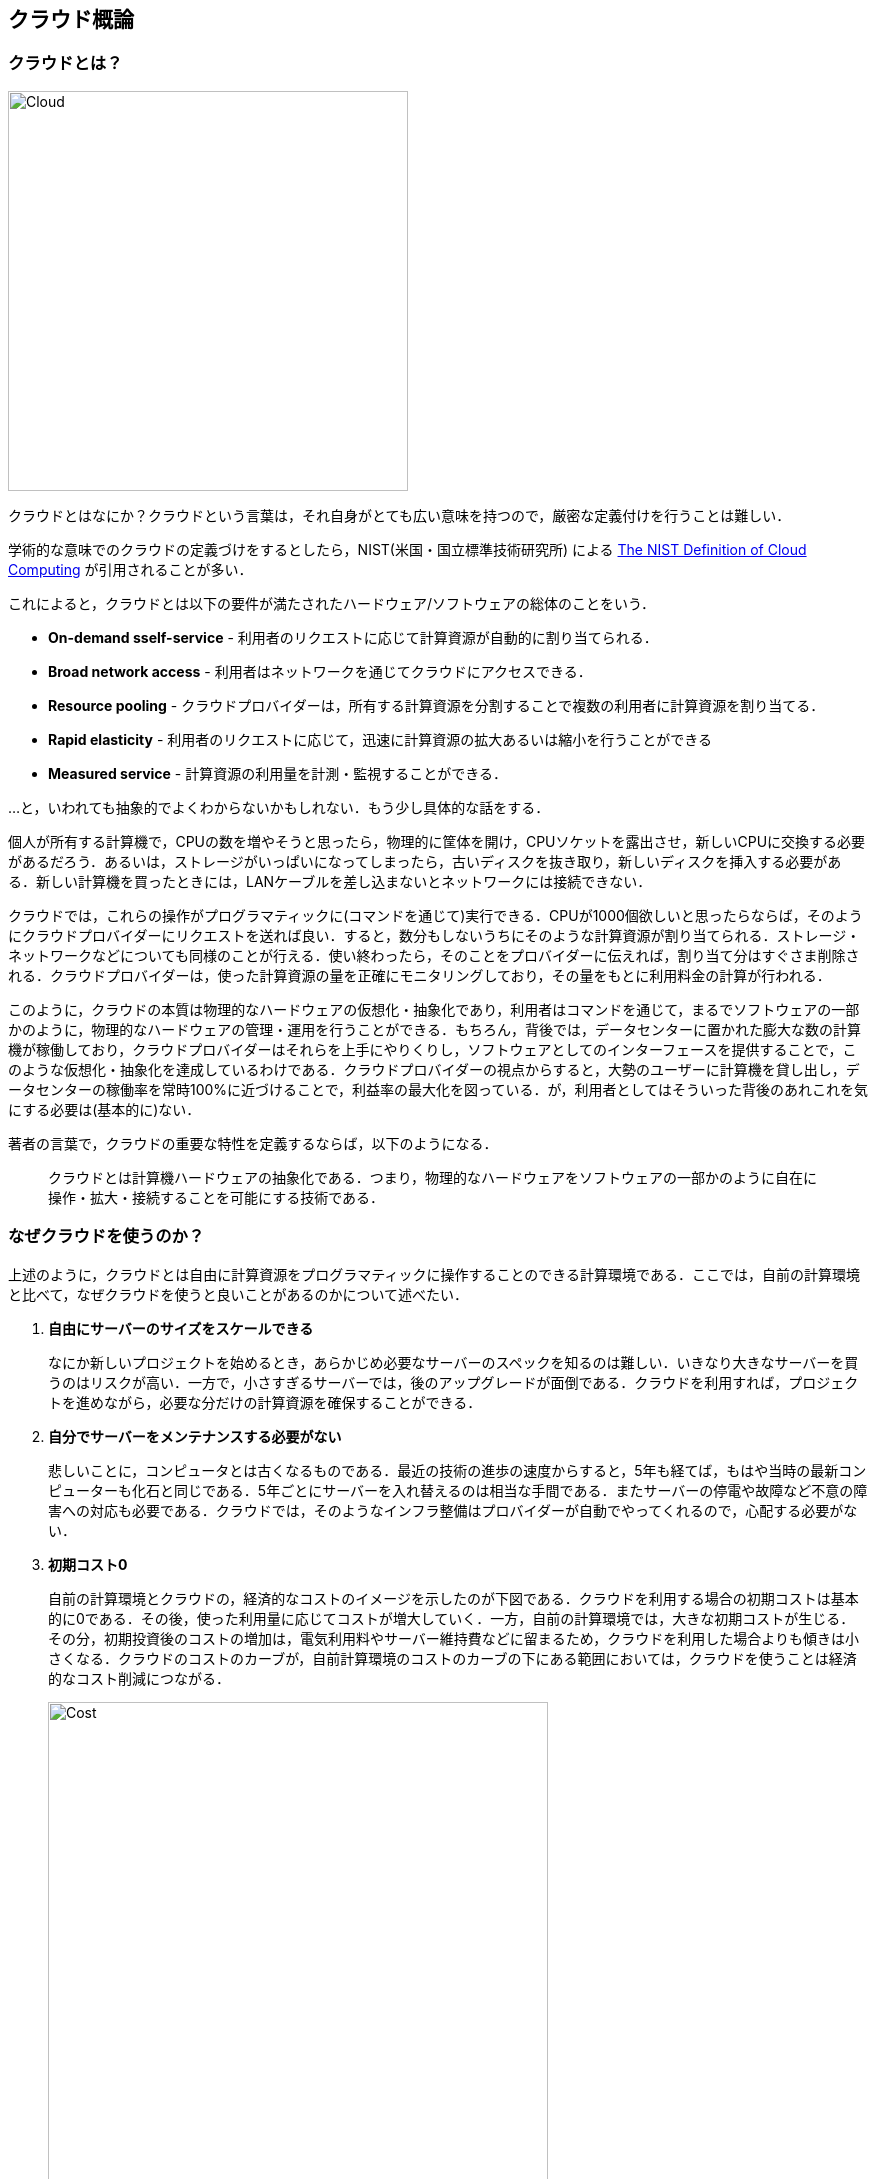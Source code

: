 [[chap_cloud_basics]]
== クラウド概論

=== クラウドとは？

image::imgs/cloud_word_art.png[Cloud, 400, align="center"]

クラウドとはなにか？クラウドという言葉は，それ自身がとても広い意味を持つので，厳密な定義付けを行うことは難しい．

学術的な意味でのクラウドの定義づけをするとしたら，NIST(米国・国立標準技術研究所) による https://csrc.nist.gov/publications/detail/sp/800-145/final[The NIST Definition of Cloud Computing] が引用されることが多い．

これによると，クラウドとは以下の要件が満たされたハードウェア/ソフトウェアの総体のことをいう．

- **On-demand sself-service** - 利用者のリクエストに応じて計算資源が自動的に割り当てられる．
- **Broad network access** - 利用者はネットワークを通じてクラウドにアクセスできる．
- **Resource pooling** - クラウドプロバイダーは，所有する計算資源を分割することで複数の利用者に計算資源を割り当てる．
- **Rapid elasticity** - 利用者のリクエストに応じて，迅速に計算資源の拡大あるいは縮小を行うことができる
- **Measured service** - 計算資源の利用量を計測・監視することができる．

...と，いわれても抽象的でよくわからないかもしれない．もう少し具体的な話をする．

個人が所有する計算機で，CPUの数を増やそうと思ったら，物理的に筐体を開け，CPUソケットを露出させ，新しいCPUに交換する必要があるだろう．あるいは，ストレージがいっぱいになってしまったら，古いディスクを抜き取り，新しいディスクを挿入する必要がある．新しい計算機を買ったときには，LANケーブルを差し込まないとネットワークには接続できない．

クラウドでは，これらの操作がプログラマティックに(コマンドを通じて)実行できる．CPUが1000個欲しいと思ったらならば，そのようにクラウドプロバイダーにリクエストを送れば良い．すると，数分もしないうちにそのような計算資源が割り当てられる．ストレージ・ネットワークなどについても同様のことが行える．使い終わったら，そのことをプロバイダーに伝えれば，割り当て分はすぐさま削除される．クラウドプロバイダーは，使った計算資源の量を正確にモニタリングしており，その量をもとに利用料金の計算が行われる．

このように，クラウドの本質は物理的なハードウェアの仮想化・抽象化であり，利用者はコマンドを通じて，まるでソフトウェアの一部かのように，物理的なハードウェアの管理・運用を行うことができる．もちろん，背後では，データセンターに置かれた膨大な数の計算機が稼働しており，クラウドプロバイダーはそれらを上手にやりくりし，ソフトウェアとしてのインターフェースを提供することで，このような仮想化・抽象化を達成しているわけである．クラウドプロバイダーの視点からすると，大勢のユーザーに計算機を貸し出し，データセンターの稼働率を常時100%に近づけることで，利益率の最大化を図っている．が，利用者としてはそういった背後のあれこれを気にする必要は(基本的に)ない．

著者の言葉で，クラウドの重要な特性を定義するならば，以下のようになる．

[quote]
クラウドとは計算機ハードウェアの抽象化である．つまり，物理的なハードウェアをソフトウェアの一部かのように自在に操作・拡大・接続することを可能にする技術である．

=== なぜクラウドを使うのか？

上述のように，クラウドとは自由に計算資源をプログラマティックに操作することのできる計算環境である．ここでは，自前の計算環境と比べて，なぜクラウドを使うと良いことがあるのかについて述べたい．

1. **自由にサーバーのサイズをスケールできる**
+
なにか新しいプロジェクトを始めるとき，あらかじめ必要なサーバーのスペックを知るのは難しい．いきなり大きなサーバーを買うのはリスクが高い．一方で，小さすぎるサーバーでは，後のアップグレードが面倒である．クラウドを利用すれば，プロジェクトを進めながら，必要な分だけの計算資源を確保することができる．
2. **自分でサーバーをメンテナンスする必要がない**
+
悲しいことに，コンピュータとは古くなるものである．最近の技術の進歩の速度からすると，5年も経てば，もはや当時の最新コンピューターも化石と同じである．5年ごとにサーバーを入れ替えるのは相当な手間である．またサーバーの停電や故障など不意の障害への対応も必要である．クラウドでは，そのようなインフラ整備はプロバイダーが自動でやってくれるので，心配する必要がない．
3. **初期コスト0**
+
自前の計算環境とクラウドの，経済的なコストのイメージを示したのが下図である．クラウドを利用する場合の初期コストは基本的に0である．その後，使った利用量に応じてコストが増大していく．一方，自前の計算環境では，大きな初期コストが生じる．その分，初期投資後のコストの増加は，電気利用料やサーバー維持費などに留まるため，クラウドを利用した場合よりも傾きは小さくなる．クラウドのコストのカーブが，自前計算環境のコストのカーブの下にある範囲においては，クラウドを使うことは経済的なコスト削減につながる．
+
.クラウドと自前計算機環境の経済的コストの比較
image::imgs/cloud_cost.png[Cost, 500, align="center"]

特に，**1.**の点は研究の場面では重要であると筆者は感じる．研究をやっていて，四六時中計算を走らせ続けるという場合は少ない．むしろ，新しいアルゴリズムが完成したとき・新しいデータが届いたとき，集中的・突発的に計算タスクが増大することが多いだろう．そういったときに，フレキシブルに計算力を増強させることができるのは，クラウドを使う大きなメリットである．

ここまでクラウドを使うメリットを述べたが，逆に，デメリットというのも当然存在する．

1. **クラウドは賢く使わないといけない**
+
上のコストのカーブにあるとおり，使い方によっては自前の計算環境のほうがコスト的に有利な場面は存在しうる．クラウドを利用する際は，使い終わった計算資源はすぐに削除するなど，利用者が賢く管理を行う必要があり，これを怠ると思いもしない額の請求が届く可能性がある．
2. **セキュリティ**
+
クラウドは，インターネットを通じて，世界のどこからでもアクセスできる状態にあり，セキュリティ管理を怠ると簡単にハッキングの対象となりうる．ハッキングを受けると，情報流出だけでなく，経済的な損失を被る可能性がある．また，個人の医療データなど，法律で管理のされ方が規定されているデータに関しては，クラウドを利用することはそもそもできない場合がある．
3. **ラーニングカーブ**
+
上記のように，コスト・セキュリティなど，クラウドを利用する際に留意しなければならない点は多い．賢くクラウドを使うには，十分なクラウドの理解が必要であり，そのラーニングカーブを乗り越える必要がある．

'''

.小噺: Terminal の語源
****
Mac/Linuxなどでコマンドを入力するときに使用する，あの黒い画面のことを Terminal と呼んだりする．
この言葉の語源をご存知だろうか？

image::imgs/terminal.png[Terminal, 400, align="center"]

この言葉の語源は，コンピュータが誕生して間もない頃の時代に遡る．その頃のコンピュータというと，何千何万のという大量の真空管が接続された，会議室一個分くらいのサイズのマシンであった．そのような高価でメンテが大変な機材であるから，当然みんなでシェアして使うことが前提となる．ユーザーがコンピュータにアクセスするため，マシンからは何本かのケーブルが伸び，それぞれにキーボードとスクリーンが接続されていた... これを **Terminal** と呼んでいたのである．人々は，代わる代わるTerminalの前に座って，計算機との対話を行っていた．

時代は流れ，WindowsやMacなどのいわゆるパーソナルコンピュータの出現により，コンピュータはみんなで共有するものではなく，個人が所有するものになった．

最近のクラウドの台頭は，みんなで大きなコンピュータをシェアするという，最初のコンピュータの使われ方に原点回帰していると捉えることもできる．一方で，スマートフォンやウェアラブルなどのエッジデバイスの普及も盛んであり，個人が複数の小さなコンピュータを所有する，という流れも同時に進行しているのである．
****

